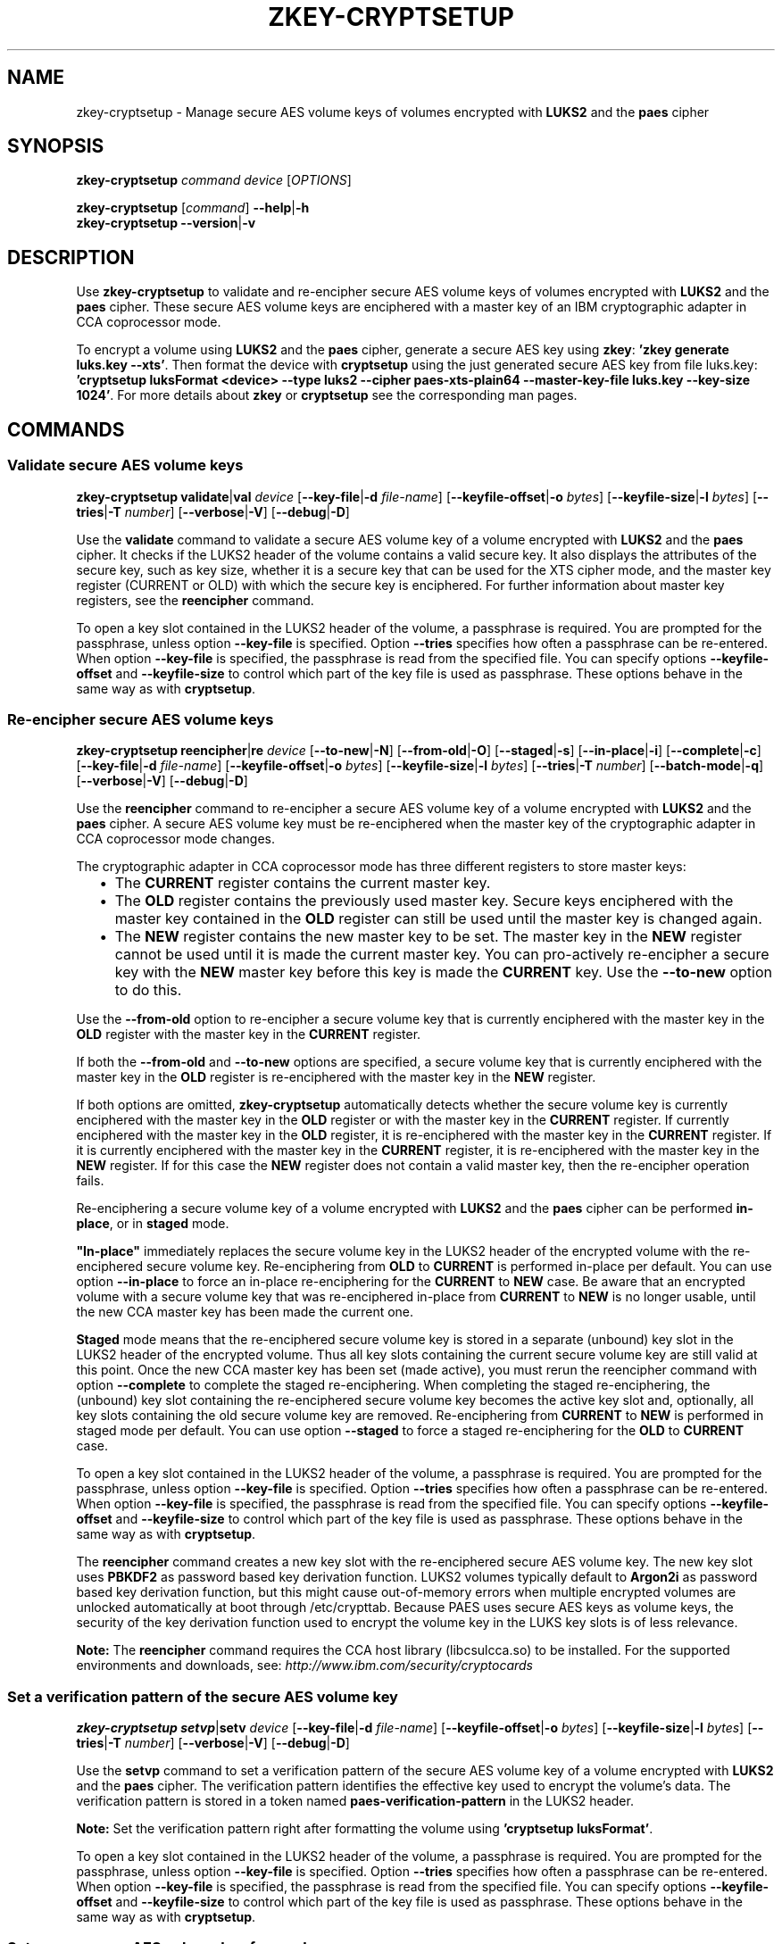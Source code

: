 .\" Copyright IBM Corp. 2018
.\" s390-tools is free software; you can redistribute it and/or modify
.\" it under the terms of the MIT license. See LICENSE for details.
.\"
.TH ZKEY\-CRYPTSETUP 1 "May 2018" "s390-tools"
.SH NAME
zkey\-cryptsetup \- Manage secure AES volume keys of volumes encrypted with
\fBLUKS2\fP and the \fBpaes\fP cipher
.
.
.SH SYNOPSIS
.B zkey\-cryptsetup
.I command
.I device
.RI [ OPTIONS ]
.
.PP
.B zkey\-cryptsetup
.RI [ command ]
.BR \-\-help | \-h
.br
.B zkey\-cryptsetup
.BR \-\-version | \-v
.
.
.
.SH DESCRIPTION
Use \fBzkey\-cryptsetup\fP to validate and re-encipher secure AES
volume keys of volumes encrypted with \fBLUKS2\fP and the \fBpaes\fP cipher.
These secure AES volume keys are enciphered with a master key of an IBM
cryptographic adapter in CCA coprocessor mode.
.PP
To encrypt a volume using \fBLUKS2\fP and the \fBpaes\fP cipher, generate a
secure AES key using \fBzkey\fP: \fB'zkey generate luks.key --xts'\fP.
Then format the device with \fBcryptsetup\fP using the just generated secure
AES key from file luks.key: \fB'cryptsetup luksFormat <device> --type luks2
--cipher paes-xts-plain64 --master-key-file luks.key --key-size 1024'\fP. For
more details about \fBzkey\fP or \fBcryptsetup\fP see the
corresponding man pages.
.
.
.
.SH COMMANDS
.
.
.SS "Validate secure AES volume keys"
.
.B zkey\-cryptsetup
.BR validate | val
.I device
.RB [ \-\-key\-file | \-d
.IR file-name ]
.RB [ \-\-keyfile\-offset | \-o
.IR bytes ]
.RB [ \-\-keyfile\-size | \-l
.IR bytes ]
.RB [ \-\-tries | \-T
.IR number ]
.RB [ \-\-verbose | \-V ]
.RB [ \-\-debug | \-D ]
.PP
Use the
.B validate
command to validate a secure AES volume key of a volume encrypted with
\fBLUKS2\fP and the \fBpaes\fP cipher.
It checks if the LUKS2 header of the volume contains a valid secure key.
It also displays the attributes of the secure key, such as key size, whether
it is a secure key that can be used for the XTS cipher mode, and the master key
register (CURRENT or OLD) with which the secure key is enciphered.
For further information about master key registers, see the
\fBreencipher\fP command.
.PP
To open a key slot contained in the LUKS2 header of the volume, a passphrase is
required. You are prompted for the passphrase, unless option
.B \-\-key\-file
is specified. Option
.B \-\-tries
specifies how often a passphrase can be re-entered. When option
.B \-\-key\-file
is specified, the passphrase is read from the specified file. You can specify
options
.B \-\-keyfile\-offset
and
.B \-\-keyfile\-size
to control which part of the key file is used as passphrase. These options
behave in the same way as with \fBcryptsetup\fP.
.
.SS "Re-encipher secure AES volume keys"
.
.PP
.B zkey\-cryptsetup
.BR reencipher | re
.I device
.RB [ \-\-to\-new | \-N ]
.RB [ \-\-from\-old | \-O ]
.RB [ \-\-staged | \-s ]
.RB [ \-\-in\-place | \-i ]
.RB [ \-\-complete | \-c ]
.RB [ \-\-key\-file | \-d
.IR file-name ]
.RB [ \-\-keyfile\-offset | \-o
.IR bytes ]
.RB [ \-\-keyfile\-size | \-l
.IR bytes ]
.RB [ \-\-tries | \-T
.IR number ]
.RB [ \-\-batch\-mode | \-q ]
.RB [ \-\-verbose | \-V ]
.RB [ \-\-debug | \-D ]
.PP
Use the
.B reencipher
command to re-encipher a secure AES volume key of a volume encrypted with
\fBLUKS2\fP and the \fBpaes\fP cipher. A secure AES volume key must be
re-enciphered when the master key of the cryptographic adapter in CCA
coprocessor mode changes.
.PP
The cryptographic adapter in CCA coprocessor mode has three different registers
to store master keys:
.RS 2
.IP "\(bu" 2
The \fBCURRENT\fP register contains the current master key.
.
.IP "\(bu" 2
The \fBOLD\fP register contains the previously used master key.
Secure keys enciphered with the master key contained in the \fBOLD\fP
register can still be used until the master key is changed again.
.
.IP "\(bu" 2
The \fBNEW\fP register contains the new master key to be set.
The master key in the \fBNEW\fP register cannot be used until it is made
the current master key. You can pro-actively re-encipher a secure key with the
\fBNEW\fP master key before this key is made the \fBCURRENT\fP key. Use the
.B \-\-to-new
option to do this.
.RE
.PP
Use the
.B \-\-from\-old
option to re-encipher a secure volume key that is currently enciphered with
the master key in the \fBOLD\fP register with the master key in the
\fBCURRENT\fP register.
.PP
.PP
If both the
.B \-\-from-old
and
.B \-\-to-new
options are specified, a secure volume key that is currently enciphered
with the master key in the \fBOLD\fP register is re-enciphered with the
master key in the \fBNEW\fP register.
.RE
.PP
If both options are omitted, \fBzkey-cryptsetup\fP automatically detects whether
the secure volume key is currently enciphered with the master key in the
\fBOLD\fP register or with the master key in the \fBCURRENT\fP register.
If currently enciphered with the master key in the \fBOLD\fP register,
it is re-enciphered with the master key in the \fBCURRENT\fP register.
If it is currently enciphered with the master key in the \fBCURRENT\fP
register, it is re-enciphered with the master key in the \fBNEW\fP register.
If for this case the \fBNEW\fP register does not contain a valid master key,
then the re-encipher operation fails.
.PP
Re-enciphering a secure volume key of a volume encrypted with
\fBLUKS2\fP and the \fBpaes\fP cipher can be performed \fBin-place\fP, or in
\fBstaged\fP mode.
.PP
\fB"In-place"\fP immediately replaces the secure volume key in the LUKS2
header of the encrypted volume with the re-enciphered secure volume key.
Re-enciphering from \fBOLD\fP to \fBCURRENT\fP is performed in-place per
default. You can use option \fB--in-place\fP to force an in-place
re-enciphering for the \fBCURRENT\fP to \fBNEW\fP case. Be aware that
an encrypted volume with a secure volume key that was re-enciphered in-place
from \fBCURRENT\fP to \fBNEW\fP is no longer usable, until the new CCA master
key has been made the current one.
.PP
\fBStaged\fP mode means that the re-enciphered secure volume key is stored in a
separate (unbound) key slot in the LUKS2 header of the encrypted volume. Thus
all key slots containing the current secure volume key are still valid at this
point. Once the new CCA master key has been set (made active), you must rerun
the reencipher command with option \fB--complete\fP to complete the staged
re-enciphering. When completing the staged re-enciphering, the (unbound) key
slot containing the re-enciphered secure volume key becomes the active
key slot and, optionally, all key slots containing the old secure volume key
are removed.
Re-enciphering from \fBCURRENT\fP to \fBNEW\fP is performed in staged mode per
default. You can use option \fB--staged\fP to force a staged re-enciphering for
the \fBOLD\fP to \fBCURRENT\fP case.
.PP
To open a key slot contained in the LUKS2 header of the volume, a passphrase is
required. You are prompted for the passphrase, unless option
.B \-\-key\-file
is specified. Option
.B \-\-tries
specifies how often a passphrase can be re-entered. When option
.B \-\-key\-file
is specified, the passphrase is read from the specified file. You can specify
options
.B \-\-keyfile\-offset
and
.B \-\-keyfile\-size
to control which part of the key file is used as passphrase. These options
behave in the same way as with \fBcryptsetup\fP.
.PP
The
.B reencipher
command creates a new key slot with the re-enciphered secure AES volume key.
The new key slot uses
.B PBKDF2
as password based key derivation function. LUKS2 volumes typically default to
.B Argon2i
as password based key derivation function,
but this might cause out-of-memory errors when multiple encrypted volumes are
unlocked automatically at boot through /etc/crypttab. Because PAES
uses secure AES keys as volume keys, the security of the key derivation
function used to encrypt the volume key in the LUKS key slots is of less
relevance. 
.PP
.B Note:
The \fBreencipher\fP command requires the CCA host library (libcsulcca.so)
to be installed. For the supported environments and downloads, see:
\fIhttp://www.ibm.com/security/cryptocards\fP
.
.
.
.SS "Set a verification pattern of the secure AES volume key"
.
.B zkey\-cryptsetup
.BR setvp | setv
.I device
.RB [ \-\-key\-file | \-d
.IR file-name ]
.RB [ \-\-keyfile\-offset | \-o
.IR bytes ]
.RB [ \-\-keyfile\-size | \-l
.IR bytes ]
.RB [ \-\-tries | \-T
.IR number ]
.RB [ \-\-verbose | \-V ]
.RB [ \-\-debug | \-D ]
.PP
Use the
.B setvp
command to set a verification pattern of the secure AES volume key of a volume
encrypted with \fBLUKS2\fP and the \fBpaes\fP cipher. The verification pattern
identifies the effective key used to encrypt the volume's data.
The verification pattern is stored in a token named
\fBpaes-verification-pattern\fP in the LUKS2 header.
.PP
.B Note:
Set the verification pattern right after formatting the volume using
\fB'cryptsetup luksFormat'\fP.
.PP
To open a key slot contained in the LUKS2 header of the volume, a passphrase is
required. You are prompted for the passphrase, unless option
.B \-\-key\-file
is specified. Option
.B \-\-tries
specifies how often a passphrase can be re-entered. When option
.B \-\-key\-file
is specified, the passphrase is read from the specified file. You can specify
options
.B \-\-keyfile\-offset
and
.B \-\-keyfile\-size
to control which part of the key file is used as passphrase. These options
behave in the same way as with \fBcryptsetup\fP.
.
.
.
.SS "Set a new secure AES volume key for a volume"
.
.B zkey\-cryptsetup
.BR setkey | setk
.I device
.BR \-\-master\-key\-file | \-m
.IR file-name
.RB [ \-\-key\-file | \-d
.IR file-name ]
.RB [ \-\-keyfile\-offset | \-o
.IR bytes ]
.RB [ \-\-keyfile\-size | \-l
.IR bytes ]
.RB [ \-\-tries | \-T
.IR number ]
.RB [ \-\-batch\-mode | \-q ]
.RB [ \-\-verbose | \-V ]
.RB [ \-\-debug | \-D ]
.PP
Use the
.B setkey
command to set a new secure AES volume key for a volume encrypted with
\fBLUKS2\fP and the \fBpaes\fP cipher. Use this command to recover from an
invalid secure AES volume key contained in the LUKS2 header.
A secure AES volume key contained in the LUKS2 header can become invalid when
the CCA master key is changed without re-enciphering the secure volume key.
.PP
You can recover the secure volume key only if you have a copy of the secure key
in a file, and this copy was re-enciphered when the CCA master key has been
changed. Thus, the copy of the secure key must be currently enciphered with the
CCA master key in the CURRENT or OLD master key register.
Specify the secure key file with option
.B \-\-master\-key\-file
to set this secure key as the new volume key.
.PP
In case the LUKS2 header of the volume contains a verification pattern token,
it is used to ensure that the new volume key contains the same effective key.
If no verification pattern token is available, then you are prompted to confirm
that the specified secure key is the correct one.
.B ATTENTION:
If you set a wrong secure key you will loose all the data on the encrypted
volume!
.PP
To open a key slot contained in the LUKS2 header of the volume, a passphrase is
required. You are prompted for the passphrase, unless option
.B \-\-key\-file
is specified. Option
.B \-\-tries
specifies how often a passphrase can be re-entered. When option
.B \-\-key\-file
is specified, the passphrase is read from the specified file. You can specify
options
.B \-\-keyfile\-offset
and
.B \-\-keyfile\-size
to control which part of the key file is used as passphrase. These options
behave in the same way the same as with \fBcryptsetup\fP.
.PP
The
.B setkey
command creates a new key slot with the re-enciphered secure AES volume key.
The new key slot uses
.B PBKDF2
as password based key derivation function. LUKS2 volumes typically default to
.B Argon2i
as password based key derivation function,
but this might cause out-of-memory errors when multiple encrypted volumes are
unlocked automatically at boot through /etc/crypttab. Because PAES
uses secure AES keys as volume keys, the security of the key derivation
function used to encrypt the volume key in the LUKS key slots is of less
relevance. 
.
.
.
.
.SH OPTIONS
.
.SS "Options for the reencipher command"
.TP
.BR \-N ", " \-\-to\-new
Re-enciphers a secure volume key in the LUKS2 header that is currently
enciphered with the master key in the CURRENT register with the master key in
the NEW register.
.TP
.BR \-O ", " \-\-from\-old
Re-enciphers a secure volume key in the LUKS2 header that is currently
enciphered with the master key in the OLD register with the master key in the
CURRENT register.
.TP
.BR \-i ", " \-\-in-place
Forces an in-place re-enciphering of a secure volume key in the LUKS2
header. This option immediately replaces the secure volume key in the LUKS2
header of the encrypted volume with the re-enciphered secure volume key.
Re-enciphering from \fBOLD\fP to \fBCURRENT\fP is performed in-place per
default.
.TP
.BR \-s ", " \-\-staged
Forces that the re-enciphering of a secure volume key in the LUKS2
header is performed in staged mode. Staged mode means that the re-enciphered
secure volume key is stored in a separate (unbound) key slot in the LUKS2
header of the encrypted volume. Thus all key slots containing the current
secure volume key are still valid at this point. Once the new CCA master key
has been set (made active), you must rerun the reencipher command with option
\fB--complete\fP to complete the staged re-enciphering. Re-enciphering from
\fBCURRENT\fP to \fBNEW\fP is performed in staged mode per default.
.TP
.BR \-p ", " \-\-complete
Completes a staged re-enciphering. Use this option after the new CCA master key
has been set (made active). When completing the staged re-enciphering, the
(unbound) key slot containing the re-enciphered secure volume key becomes
the active key slot and, optionally, all key slots containing the old secure
volume key are removed.
.TP
.BR \-q ", " \-\-batch\-mode
Suppresses all confirmation questions. Use with care!
.
.
.
.SS "Options for the setkey command"
.TP
.BR \-m ", " \-\-master\-key\-file\~\fIfile\-name\fP
Specifies the name of a file containing the secure AES key that is set as the
new volume key.
.TP
.BR \-q ", " \-\-batch\-mode
Suppresses all confirmation questions. Use with care!
.
.
.
.SS "Options for supplying the passphrase"
.TP
.BR \-d ", " \-\-key\-file\~\fIfile\-name\fP
Reads the passphrase from the specified file. If this option is omitted,
or if the file\-name is \fI-\fP (a dash), then you are prompted to enter the
passphrase interactively.
.TP
.BR \-o ", " \-\-keyfile\-offset\~\fIbytes\fP
Specifies the number of bytes to skip before starting to read in the file
specified with option \fB\-\-key\-file\fP. If omitted, the file is read
from the beginning. When option \fB\-\-key\-file\fP is not specified, this
option is ignored.
.TP
.BR \-l ", " \-\-keyfile\-size\~\fIbytes\fP
Specifies the number of bytes to be read from the beginning of the file
specified with option \fB\-\-key\-file\fP. If omitted, the file is read
until the end. When \fB\-\-keyfile\-offset\fP is also specified, reading starts
at the offset. When option \fB\-\-key\-file\fP is not specified, this option is
ignored.
.TP
.BR \-T ", " \-\-tries\~\fInumber\fP
Specifies how often the interactive input of the passphrase can be re-entered.
The default is 3 times. When option \fB\-\-key\-file\fP is specified, this
option is ignored, and the passphrase is read only once from the file.
.
.
.
.SS "General options"
.TP
.BR \-V ", " \-\-verbose
Displays additional information messages during processing.
.TP
.BR \-D ", " \-\-debug
Displays additional debugging messages during processing. This option also
implies \fB\-\-verbose\fP.
.TP
.BR \-h ", " \-\-help
Displays help text and exits.
.TP
.BR \-v ", " \-\-version
Displays version information and exits.
.
.
.
.SH EXAMPLES
.TP
.B zkey-cryptsetup reencipher /dev/dasdd1
Re-enciphers the secure volume key of the encrypted volume /dev/dasdd1.
.TP
.B zkey-cryptsetup reencipher /dev/dasdd1 \-\-staged
Re-enciphers the secure volume key of the encrypted volume /dev/dasdd1 in
staged mode.
.TP
.B zkey-cryptsetup reencipher /dev/dasdd1 \-\-complete
Completes re-enciphers the secure volume key of the encrypted
volume /dev/dasdd1.
.TP
.B zkey-cryptsetup reencipher /dev/dasdd1 \-\-in\-place
Re-enciphers the secure volume key of the encrypted volume /dev/dasdd1 in
in-place mode.
.TP
.B zkey-cryptsetup validate /dev/dasdd1
Validates the secure volume key of the encrypted volume /dev/dasdd1 and
displays its attributes.
.TP
.B zkey-cryptsetup setvp /dev/dasdd1
Sets the verification pattern of the secure volume key of the encrypted
volume /dev/dasdd1.
.TP
.B zkey-cryptsetup setkey /dev/dasdd1 --master-key-file seckey.key
Sets the secure key contained in file seckey.key as the new volume key
for the encrypted volume /dev/dasdd1.
